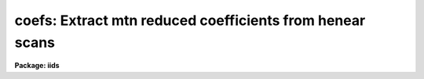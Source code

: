.. _coefs:

coefs: Extract mtn reduced coefficients from henear scans
=========================================================

**Package: iids**

.. raw:: html

  </tr></table><p>
  <h3>Name</h3>
  <!-- BeginSection: 'NAME' -->
  <p>
  coefs -- Extract dispersion coefs from mtn HeNeAr headers
  </p>
  <!-- EndSection:   'NAME' -->
  <h3>Usage</h3>
  <!-- BeginSection: 'USAGE' -->
  <p>
  coefs input records database
  </p>
  <!-- EndSection:   'USAGE' -->
  <h3>Parameters</h3>
  <!-- BeginSection: 'PARAMETERS' -->
  <dl>
  <dt><b>input</b></dt>
  <!-- Sec='PARAMETERS' Level=0 Label='input' Line='input' -->
  <dd>The input image root name for the spectral images containing the
  dispersion coefficients.
  </dd>
  </dl>
  <dl>
  <dt><b>records</b></dt>
  <!-- Sec='PARAMETERS' Level=0 Label='records' Line='records' -->
  <dd>The range of records for which the root name applies.
  </dd>
  </dl>
  <dl>
  <dt><b>database</b></dt>
  <!-- Sec='PARAMETERS' Level=0 Label='database' Line='database' -->
  <dd>The database file name which will contain the coefficients.
  </dd>
  </dl>
  <!-- EndSection:   'PARAMETERS' -->
  <h3>Description</h3>
  <!-- BeginSection: 'DESCRIPTION' -->
  <p>
  The spectra specified by the combination of the root name
  and the records are scanned for the presence of dispersion
  coefficients. If present, the coefficients and necessary
  information are written to the file indicated by the database
  parameter. This file an then be used by the linearization
  program DISPCOR to correct any spectra for which the
  database is appropriate.
  </p>
  <p>
  Each invocation of COEFS appends to the database file, or
  creates a new file if necessary.
  </p>
  <p>
  The following assumptions are made concerning the coefficients,
  which are always correct for IIDS and IRS mountain reduced
  data at Kitt Peak.
  </p>
  <dl>
  <dt><b>(1)</b></dt>
  <!-- Sec='DESCRIPTION' Level=0 Label='' Line='(1)' -->
  <dd>The coefficients represent Legendre polynomials.
  </dd>
  </dl>
  <dl>
  <dt><b>(2)</b></dt>
  <!-- Sec='DESCRIPTION' Level=0 Label='' Line='(2)' -->
  <dd>The coefficients apply to pixels 1 through 1024 in the original data.
  </dd>
  </dl>
  <!-- EndSection:   'DESCRIPTION' -->
  <h3>Examples</h3>
  <!-- BeginSection: 'EXAMPLES' -->
  <p>
  The following example reads the coefficients from the headers
  for nite1 arc spectra taken near the beginning and end of the
  night and creates a database file called nite1.db:
  </p>
  <p>
  	cl&gt; coefs nite1 3-4,201-202 nite1.db
  </p>
  <!-- EndSection:   'EXAMPLES' -->
  <h3>Time requirements</h3>
  <!-- BeginSection: 'TIME REQUIREMENTS' -->
  <p>
  Approximately 1 second per spectrum is required. This is primarily
  overhead due to file access.
  </p>
  <!-- EndSection:   'TIME REQUIREMENTS' -->
  <h3>See also</h3>
  <!-- BeginSection: 'SEE ALSO' -->
  <p>
  dispcor, identify
  </p>
  
  <!-- EndSection:    'SEE ALSO' -->
  
  <!-- Contents: 'NAME' 'USAGE' 'PARAMETERS' 'DESCRIPTION' 'EXAMPLES' 'TIME REQUIREMENTS' 'SEE ALSO'  -->
  
